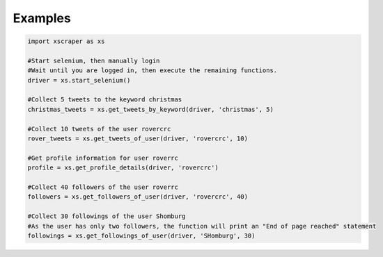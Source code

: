 Examples
========

.. code-block::

    import xscraper as xs

    #Start selenium, then manually login
    #Wait until you are logged in, then execute the remaining functions.
    driver = xs.start_selenium()

    #Collect 5 tweets to the keyword christmas
    christmas_tweets = xs.get_tweets_by_keyword(driver, 'christmas', 5)

    #Collect 10 tweets of the user rovercrc
    rover_tweets = xs.get_tweets_of_user(driver, 'rovercrc', 10)

    #Get profile information for user roverrc
    profile = xs.get_profile_details(driver, 'rovercrc')

    #Collect 40 followers of the user roverrc
    followers = xs.get_followers_of_user(driver, 'rovercrc', 40)

    #Collect 30 followings of the user Shomburg
    #As the user has only two followers, the function will print an "End of page reached" statement
    followings = xs.get_followings_of_user(driver, 'SHomburg', 30)
